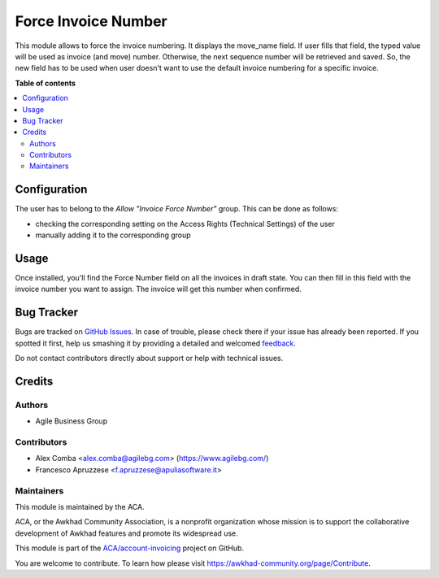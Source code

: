 ====================
Force Invoice Number
====================

.. !!!!!!!!!!!!!!!!!!!!!!!!!!!!!!!!!!!!!!!!!!!!!!!!!!!!
   !! This file is generated by oca-gen-addon-readme !!
   !! changes will be overwritten.                   !!
   !!!!!!!!!!!!!!!!!!!!!!!!!!!!!!!!!!!!!!!!!!!!!!!!!!!!

.. |badge1| image:: https://img.shields.io/badge/maturity-Beta-yellow.png
    :target: https://awkhad-community.org/page/development-status
    :alt: Beta
.. |badge2| image:: https://img.shields.io/badge/licence-AGPL--3-blue.png
    :target: http://www.gnu.org/licenses/agpl-3.0-standalone.html
    :alt: License: AGPL-3
.. |badge3| image:: https://img.shields.io/badge/github-ACA%2Faccount--invoicing-lightgray.png?logo=github
    :target: https://github.com/ACA/account-invoicing/tree/12.0/account_invoice_force_number
    :alt: ACA/account-invoicing
.. |badge4| image:: https://img.shields.io/badge/weblate-Translate%20me-F47D42.png
    :target: https://translation.awkhad-community.org/projects/account-invoicing-12-0/account-invoicing-12-0-account_invoice_force_number
    :alt: Translate me on Weblate
.. |badge5| image:: https://img.shields.io/badge/runbot-Try%20me-875A7B.png
    :target: https://runbot.awkhad-community.org/runbot/95/12.0
    :alt: Try me on Runbot

|badge1| |badge2| |badge3| |badge4| |badge5| 

This module allows to force the invoice numbering. It displays the move_name field. If user fills that field, the typed value will be used as invoice (and move) number. Otherwise, the next sequence number will be retrieved and saved. So, the new field has to be used when user doesn't want to use the default invoice numbering for a specific invoice.

**Table of contents**

.. contents::
   :local:

Configuration
=============

The user has to belong to the *Allow "Invoice Force Number"* group.
This can be done as follows:

* checking the corresponding setting on the Access Rights (Technical Settings) of the user
* manually adding it to the corresponding group

Usage
=====

Once installed, you'll find the Force Number field on all the invoices in draft state. You can then fill in this field with the invoice number you want to assign. The invoice will get this number when confirmed.

Bug Tracker
===========

Bugs are tracked on `GitHub Issues <https://github.com/ACA/account-invoicing/issues>`_.
In case of trouble, please check there if your issue has already been reported.
If you spotted it first, help us smashing it by providing a detailed and welcomed
`feedback <https://github.com/ACA/account-invoicing/issues/new?body=module:%20account_invoice_force_number%0Aversion:%2012.0%0A%0A**Steps%20to%20reproduce**%0A-%20...%0A%0A**Current%20behavior**%0A%0A**Expected%20behavior**>`_.

Do not contact contributors directly about support or help with technical issues.

Credits
=======

Authors
~~~~~~~

* Agile Business Group

Contributors
~~~~~~~~~~~~

* Alex Comba <alex.comba@agilebg.com> (https://www.agilebg.com/)
* Francesco Apruzzese <f.apruzzese@apuliasoftware.it>

Maintainers
~~~~~~~~~~~

This module is maintained by the ACA.

.. image:: https://awkhad-community.org/logo.png
   :alt: Awkhad Community Association
   :target: https://awkhad-community.org

ACA, or the Awkhad Community Association, is a nonprofit organization whose
mission is to support the collaborative development of Awkhad features and
promote its widespread use.

This module is part of the `ACA/account-invoicing <https://github.com/ACA/account-invoicing/tree/12.0/account_invoice_force_number>`_ project on GitHub.

You are welcome to contribute. To learn how please visit https://awkhad-community.org/page/Contribute.
